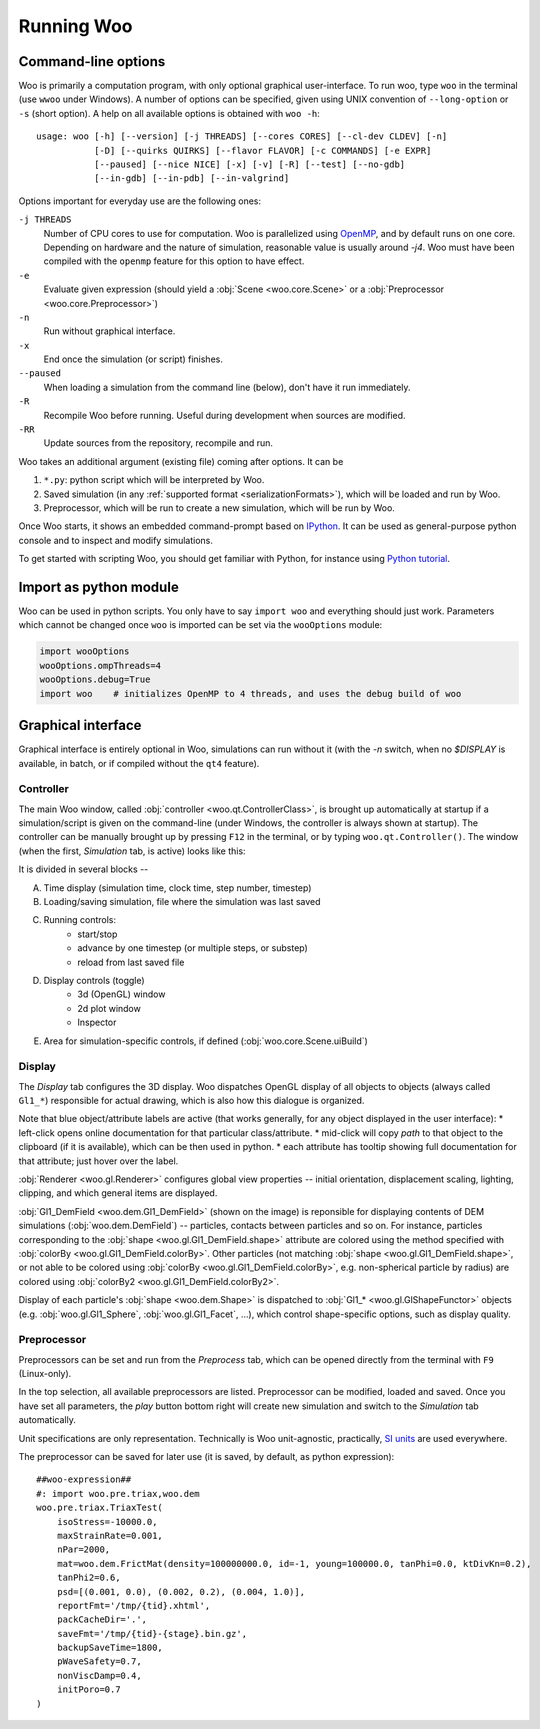 .. _Running_Woo:

************
Running Woo
************

Command-line options
=====================

Woo is primarily a computation program, with only optional graphical user-interface. To run woo, type ``woo`` in the terminal (use ``wwoo`` under Windows). A number of options can be specified, given using UNIX convention of ``--long-option`` or ``-s`` (short option). A help on all available options is obtained with ``woo -h``::

    usage: woo [-h] [--version] [-j THREADS] [--cores CORES] [--cl-dev CLDEV] [-n]
               [-D] [--quirks QUIRKS] [--flavor FLAVOR] [-c COMMANDS] [-e EXPR]
               [--paused] [--nice NICE] [-x] [-v] [-R] [--test] [--no-gdb]
               [--in-gdb] [--in-pdb] [--in-valgrind]

Options important for everyday use are the following ones:

``-j THREADS``
    Number of CPU cores to use for computation. Woo is parallelized using `OpenMP <http://www.openmp.org>`_, and by default runs on one core. Depending on hardware and the nature of simulation, reasonable value is usually around `-j4`. Woo must have been compiled with the ``openmp`` feature for this option to have effect.
``-e``
	Evaluate given expression (should yield a :obj:`Scene <woo.core.Scene>` or a :obj:`Preprocessor <woo.core.Preprocessor>`)
``-n``
    Run without graphical interface.
``-x``
    End once the simulation (or script) finishes.
``--paused``
    When loading a simulation from the command line (below), don't have it run immediately.
``-R``
	Recompile Woo before running. Useful during development when sources are modified.
``-RR``
	Update sources from the repository, recompile and run.

Woo takes an additional argument (existing file) coming after options. It can be

#. ``*.py``: python script which will be interpreted by Woo.
#. Saved simulation (in any :ref:`supported format <serializationFormats>`), which will be loaded and run by Woo.
#. Preprocessor, which will be run to create a new simulation, which will be run by Woo.

Once Woo starts, it shows an embedded command-prompt based on `IPython <http://www.ipython.org>`_. It can be used as general-purpose python console and to inspect and modify simulations.

.. ipython::

    Woo [1]: 1+1

	 Woo [1]: woo.master.scene.dt


To get started with scripting Woo, you should get familiar with Python, for instance using `Python tutorial <http://docs.python.org/2/tutorial/>`_.


Import as python module
========================

Woo can be used in python scripts. You only have to say ``import woo`` and everything should just work. Parameters which cannot be changed once ``woo`` is imported can be set via the ``wooOptions`` module:

.. code-block:: python

    import wooOptions
    wooOptions.ompThreads=4
    wooOptions.debug=True
    import woo    # initializes OpenMP to 4 threads, and uses the debug build of woo

Graphical interface
===================

Graphical interface is entirely optional in Woo, simulations can run without it (with the `-n` switch, when no `$DISPLAY` is available, in batch, or if compiled without the ``qt4`` feature).

Controller
----------
The main Woo window, called :obj:`controller <woo.qt.ControllerClass>`, is brought up automatically at startup if a simulation/script is given on the command-line (under Windows, the controller is always shown at startup). The controller can be manually brought up by pressing ``F12`` in the terminal, or by typing ``woo.qt.Controller()``. The window (when the first, *Simulation* tab, is active) looks like this:

.. image:: fig/controller-simulation.*

It is divided in several blocks --

A. Time display (simulation time, clock time, step number, timestep)
B. Loading/saving simulation, file where the simulation was last saved
C. Running controls:
	* start/stop
	* advance by one timestep (or multiple steps, or substep)
	* reload from last saved file
D. Display controls (toggle)
	* 3d (OpenGL) window
	* 2d plot window
	* Inspector
E. Area for simulation-specific controls, if defined (:obj:`woo.core.Scene.uiBuild`)


Display
--------

The *Display* tab configures the 3D display. Woo dispatches OpenGL display of all objects to objects (always called ``Gl1_*``) responsible for actual drawing, which is also how this dialogue is organized.

.. image:: fig/controller-display.*

Note that blue object/attribute labels are active (that works generally, for any object displayed in the user interface):
* left-click opens online documentation for that particular class/attribute.
* mid-click will copy *path* to that object to the clipboard (if it is available), which can be then used in python.
* each attribute has tooltip showing full documentation for that attribute; just hover over the label.

:obj:`Renderer <woo.gl.Renderer>` configures global view properties -- initial orientation, displacement scaling, lighting, clipping, and which general items are displayed.

:obj:`Gl1_DemField <woo.dem.Gl1_DemField>` (shown on the image) is reponsible for displaying contents of DEM simulations (:obj:`woo.dem.DemField`) -- particles, contacts between particles and so on. For instance, particles corresponding to the :obj:`shape <woo.gl.Gl1_DemField.shape>` attribute are colored using the method specified with :obj:`colorBy <woo.gl.Gl1_DemField.colorBy>`. Other particles (not matching :obj:`shape <woo.gl.Gl1_DemField.shape>`, or not able to be colored using :obj:`colorBy <woo.gl.Gl1_DemField.colorBy>`, e.g. non-spherical particle by radius) are colored using :obj:`colorBy2 <woo.gl.Gl1_DemField.colorBy2>`.

Display of each particle's :obj:`shape <woo.dem.Shape>` is dispatched to :obj:`Gl1_* <woo.gl.GlShapeFunctor>` objects (e.g. :obj:`woo.gl.Gl1_Sphere`, :obj:`woo.gl.Gl1_Facet`, …), which control shape-specific options, such as display quality.


.. _preprocessor_gui:

Preprocessor
------------

Preprocessors can be set and run from the *Preprocess* tab, which can be opened directly from the terminal with ``F9`` (Linux-only).

.. image:: fig/controller-preprocessor.*

In the top selection, all available preprocessors are listed. Preprocessor can be modified, loaded and saved. Once you have set all parameters, the *play* button bottom right will create new simulation and switch to the *Simulation* tab automatically.

Unit specifications are only representation. Technically is Woo unit-agnostic, practically, `SI units <http://en.wikipedia.org/wiki/Si_units>`_ are used everywhere.

.. todo:: Link to unit documentation.


The preprocessor can be saved for later use (it is saved, by default, as python expression)::

    ##woo-expression##
    #: import woo.pre.triax,woo.dem
    woo.pre.triax.TriaxTest(
    	isoStress=-10000.0,
    	maxStrainRate=0.001,
    	nPar=2000,
    	mat=woo.dem.FrictMat(density=100000000.0, id=-1, young=100000.0, tanPhi=0.0, ktDivKn=0.2),
    	tanPhi2=0.6,
    	psd=[(0.001, 0.0), (0.002, 0.2), (0.004, 1.0)],
    	reportFmt='/tmp/{tid}.xhtml',
    	packCacheDir='.',
    	saveFmt='/tmp/{tid}-{stage}.bin.gz',
    	backupSaveTime=1800,
    	pWaveSafety=0.7,
    	nonViscDamp=0.4,
    	initPoro=0.7
    )

